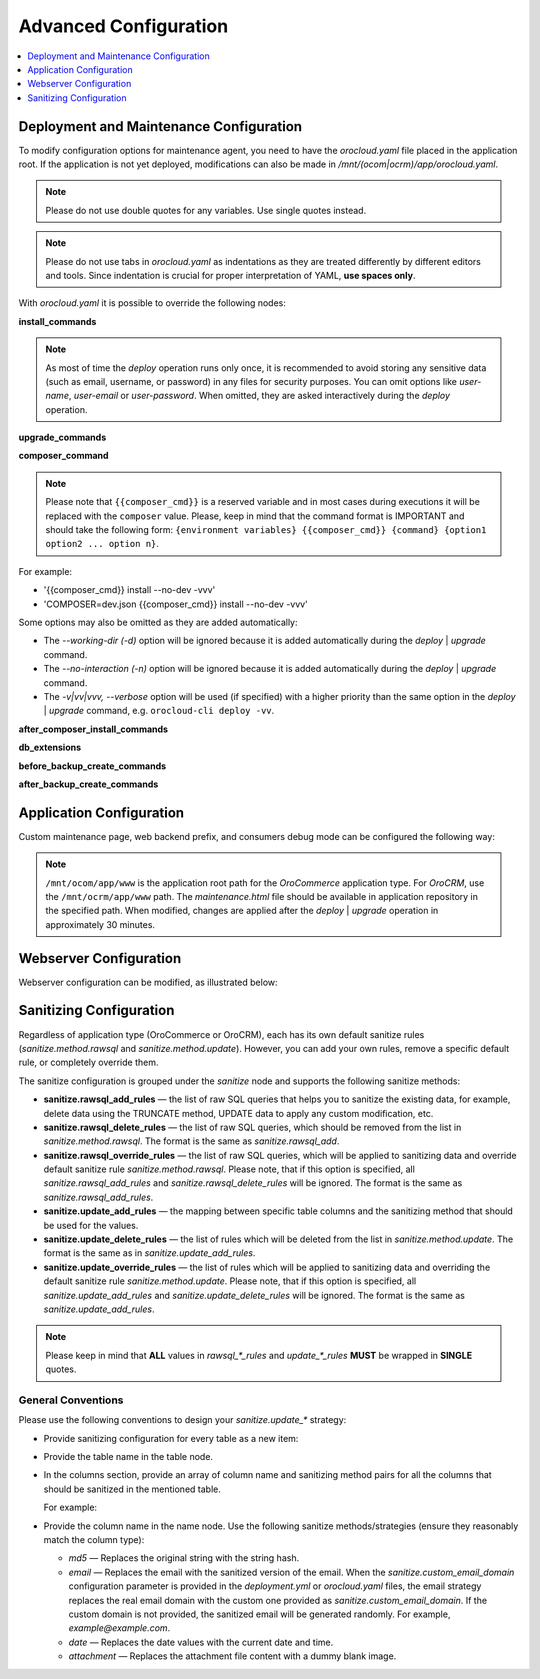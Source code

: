 .. _orocloud-maintenance-advanced-use:

Advanced Configuration
======================

.. contents:: :local:
   :depth: 1

Deployment and Maintenance Configuration
----------------------------------------

To modify configuration options for maintenance agent, you need to have the `orocloud.yaml` file placed in the application root. If the application is not yet deployed, modifications can also be made in `/mnt/(ocom|ocrm)/app/orocloud.yaml`.

.. note:: Please do not use double quotes for any variables. Use single quotes instead.

.. note:: Please do not use tabs in `orocloud.yaml` as indentations as they are treated differently by different editors and tools. Since indentation is crucial for  proper interpretation of YAML, **use spaces only**.

With `orocloud.yaml` it is possible to override the following nodes:

**install_commands**

.. code-block:: none
    :linenos:

    ---
    orocloud_options:
      deployment:
        install_commands: # Application commands which run during the installation process
          - 'oro:install --sample-data=n --user-name=admin --user-email=admin@example.com --user-password=new_password --user-firstname=John --user-lastname=Doe --application-url=https://example.com --organization-name=Oro'

.. note:: As most of time the `deploy` operation runs only once, it is recommended to avoid storing any sensitive data (such as email, username, or password) in any files for security purposes. You can omit options like `user-name`, `user-email` or `user-password`. When omitted, they are asked interactively during the `deploy` operation.

**upgrade_commands**

.. code-block:: none
    :linenos:

    ---
    orocloud_options:
      deployment:
        upgrade_commands: # Application commands which run during update process
          - 'oro:platform:update'

**composer_command**

.. code-block:: none
    :linenos:

    ---
    orocloud_options:
      deployment:
        composer_command: '{{composer_cmd}} install --no-dev --optimize-autoloader'

.. note:: Please note that ``{{composer_cmd}}`` is a reserved variable and in most cases during executions it will be replaced with the ``composer`` value. Please, keep in mind that the command format is IMPORTANT and should take the following form: ``{environment variables} {{composer_cmd}} {command} {option1 option2 ... option n}``.

For example:

* '{{composer_cmd}} install --no-dev -vvv'
* 'COMPOSER=dev.json {{composer_cmd}} install --no-dev -vvv'

Some options may also be omitted as they are added automatically:

* The `--working-dir (-d)` option will be ignored because it is added automatically during the `deploy` | `upgrade` command.
* The `--no-interaction (-n)` option will be ignored because it is added automatically during the `deploy` | `upgrade` command.
* The `-v|vv|vvv, --verbose` option will be used (if specified) with a higher priority than the same option in the `deploy` | `upgrade` command, e.g. ``orocloud-cli deploy -vv``.

**after_composer_install_commands**

.. code-block:: none
    :linenos:

    ---
    orocloud_options:
      deployment:
        after_composer_install_commands:
          - 'command1'

**db_extensions**

.. code-block:: none
    :linenos:

    ---
    orocloud_options:
      deployment:
        db_extensions:
          - 'uuid-ossp'
          - 'pgcrypto'

**before_backup_create_commands**

.. code-block:: none
    :linenos:

    ---
    orocloud_options:
      deployment:
        before_backup_create_commands:
          - 'command1'
          - 'command2'

**after_backup_create_commands**

.. code-block:: none
    :linenos:

    ---
    orocloud_options:
      deployment:
        after_backup_create_commands:
          - 'command1'
          - 'command2'


Application Configuration
-------------------------

Custom maintenance page, web backend prefix, and consumers debug mode can be configured the following way:

.. code-block:: none
    :linenos:

    ---
    orocloud_options:
      application:
        maintenance_page: '/mnt/ocom/app/www/maintenance.html'
        web_backend_prefix: '/my_admin_console_prefix'
        consumers_debug_mode: true

.. note:: ``/mnt/ocom/app/www`` is the application root path for the `OroCommerce` application type. For `OroCRM`, use the ``/mnt/ocrm/app/www`` path. The `maintenance.html` file should be available in application repository in the specified path. When modified, changes are applied after the `deploy` | `upgrade` operation in approximately 30 minutes.

Webserver Configuration
-----------------------

Webserver configuration can be modified, as illustrated below:

.. code-block:: none
    :linenos:

    ---
    orocloud_options:
      webserver:
        redirects_map:
          '/about_us_old': '/about'
          '/about_them_old': '/about_them'
        locations:
          'root':
            type: 'php'
            location: '~ /app\.php(/|$)'
            auth_basic_enable: true
            auth_basic_userlist:
              user1:
                ensure: 'present'
                password: 'password1'
              user2:
                ensure: 'absent'
                password: 'password2'
          'admin':
            type: 'php'
            location: '~ /app\.php(/admin|$)'
            auth_basic_enable: true
            auth_basic_userlist:
              user3:
                ensure: 'present'
                password: 'password1'
              user4:
                ensure: 'absent'
                password: 'password2'
            allow:
              - '127.0.0.1'
              - '127.0.0.2'
            deny:
              - 'all'
          'de':
            type: 'php'
            location: '/de'
            fastcgi_param:
              'WEBSITE': '$host/de'
            allow:
              - '127.0.0.1'
              - '127.0.0.2'
            deny:
              - 'all'
          'en':
            type: 'php'
            location: '/en'
            fastcgi_param:
              'WEBSITE': '$host/en'
            allow:
              - '127.0.0.1'
              - '127.0.0.2'
            deny:
              - 'all'
        blackfire_options:
          agent_enabled: true
          server_id: '<server-id>'
          server_token: '<server-token>'


.. _orocloud-maintenance-advanced-use-sanitization-conf:

Sanitizing Configuration
------------------------

Regardless of application type (OroCommerce or OroCRM), each has its own default sanitize rules (`sanitize.method.rawsql` and `sanitize.method.update`). However, you can add your own rules, remove a specific default rule, or completely override them.

The sanitize configuration is grouped under the `sanitize` node and supports the following sanitize methods:

* **sanitize.rawsql_add_rules** — the list of raw SQL queries that helps you to sanitize the existing data, for example, delete data using the TRUNCATE method, UPDATE data to apply any custom modification, etc.

* **sanitize.rawsql_delete_rules** —  the list of raw SQL queries, which should be removed from the list in `sanitize.method.rawsql`. The format is the same as `sanitize.rawsql_add`.

* **sanitize.rawsql_override_rules** —  the list of raw SQL queries, which will be applied to sanitizing data and override default sanitize rule `sanitize.method.rawsql`. Please note, that if this option is specified, all `sanitize.rawsql_add_rules` and `sanitize.rawsql_delete_rules` will be ignored. The format is the same as `sanitize.rawsql_add_rules`.

* **sanitize.update_add_rules** — the mapping between specific table columns and the sanitizing method that should be used for the values.

* **sanitize.update_delete_rules** — the list of rules which will be deleted from the list in `sanitize.method.update`. The format is the same as in `sanitize.update_add_rules`.

* **sanitize.update_override_rules** — the list of rules which will be applied to sanitizing data and overriding the default sanitize rule `sanitize.method.update`. Please note, that if this option is specified, all `sanitize.update_add_rules` and `sanitize.update_delete_rules` will be ignored. The format is the same as `sanitize.update_add_rules`.

.. note:: Please keep in mind that **ALL** values in `rawsql_*_rules` and `update_*_rules` **MUST** be wrapped in **SINGLE** quotes.

.. code-block:: none
      :linenos:

      ---
      orocloud_options:
        deployment:
          sanitize:
            rawsql_add_rules:
              - 'TRUNCATE oro_message_queue_job_unique_test'
            rawsql_delete_rules:
              - 'TRUNCATE oro_tracking_visit_event'
              - 'TRUNCATE oro_tracking_website CASCADE'
            rawsql_override_rules:
              - 'TRUNCATE oro_tracking_visit_event'
              - 'TRUNCATE oro_tracking_website CASCADE'
            update_add_rules:
              - '{ table: oro_email_test, columns: [{name: subject, method: md5}, {name: from_name, method: md5}] }'
            update_delete_rules:
              - '{ table: oro_integration_transport, columns: [{name: api_key, method: md5},{name: api_user, method: md5},{name: api_token, method: md5}] }'
            update_override_rules:
              - '{ table: oro_integration_transport, columns: [{name: api_key, method: md5},{name: api_user, method: md5},{name: api_token, method: md5}] }'
            custom_email_domain: 'example.com'

General Conventions
^^^^^^^^^^^^^^^^^^^

Please use the following conventions to design your `sanitize.update_*` strategy:

* Provide sanitizing configuration for every table as a new item:

  .. code-block:: none
      :linenos:

      update_add_rules:
            - '{ table: oro_address, columns: [{name: street, method: md5}, {name: city, method: md5}, {name: postal_code, method: md5}, {name: last_name, method: md5}] }'
            - '{ table: oro_business_unit, columns: [{name: email, method: email}, {name: name, method: md5}, {name: phone, method: md5}] }'

* Provide the table name in the table node.
* In the columns section, provide an array of column name and sanitizing method pairs for all the columns that should be sanitized in the mentioned table.

  For example:

  .. code-block:: none
      :linenos:

      columns: [{name: street, method: md5}, {name: city, method: md5} ]

* Provide the column name in the name node. Use the following sanitize methods/strategies (ensure they reasonably match the column type):

  * `md5` — Replaces the original string with the string hash.
  * `email` — Replaces the email with the sanitized version of the email. When the `sanitize.custom_email_domain` configuration parameter is provided in the `deployment.yml` or `orocloud.yaml` files, the email strategy replaces the real email domain with the custom one provided as `sanitize.custom_email_domain`. If the custom domain is not provided, the sanitized email will be generated randomly. For example, `example@example.com`.
  * `date` — Replaces the date values with the current date and time.
  * `attachment` — Replaces the attachment file content with a dummy blank image.
